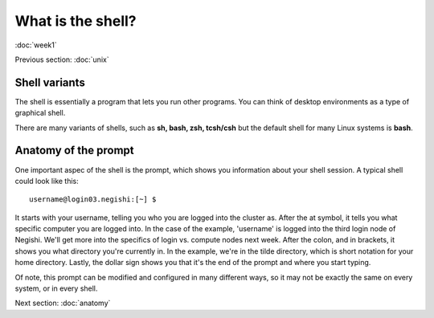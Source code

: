 What is the shell?
==================
:doc:`week1`

Previous section\:
:doc:`unix`

Shell variants
--------------

The shell is essentially a program that lets you run other
programs. You can think of desktop environments as a type
of graphical shell.

There are many variants of shells, such as **sh, bash, zsh, tcsh/csh**
but the default shell for many Linux systems is **bash**.

Anatomy of the prompt
---------------------

One important aspec of the shell is the prompt, which shows you
information about your shell session. A typical shell could look
like this::

   username@login03.negishi:[~] $ 

It starts with your username, telling you who you are logged into the
cluster as. After the at symbol, it tells you what specific computer
you are logged into. In the case of the example, 'username' is logged
into the third login node of Negishi. We'll get more into the specifics
of login vs. compute nodes next week. After the colon, and in brackets,
it shows you what directory you're currently in. In the example, we're
in the tilde directory, which is short notation for your home directory.
Lastly, the dollar sign shows you that it's the end of the prompt and
where you start typing.

Of note, this prompt can be modified and configured in many different
ways, so it may not be exactly the same on every system, or in every
shell.

Next section\:
:doc:`anatomy`

